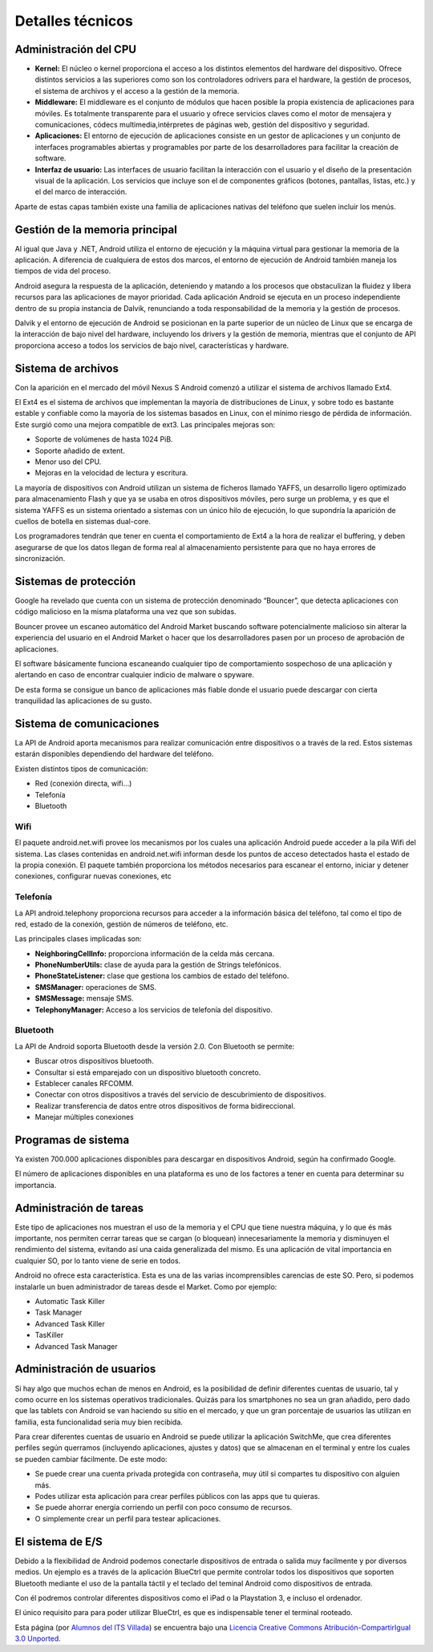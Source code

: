 =================
Detalles técnicos
=================

Administración del CPU
======================

.. image:: imagenes/cpu.jpg
    :scale: 40 %
    :align: center
    

* **Kernel:** El núcleo o kernel proporciona el acceso a los distintos elementos del hardware del dispositivo. Ofrece distintos servicios a las superiores como son los controladores odrivers para el hardware, la gestión de procesos, el sistema de archivos y el acceso a la gestión de la memoria.

* **Middleware:** El middleware es el conjunto de módulos que hacen posible la propia existencia de aplicaciones para móviles. Es totalmente transparente para el usuario y ofrece servicios claves como el motor de mensajera y comunicaciones, códecs multimedia,intérpretes de páginas web, gestión del dispositivo y seguridad. 

* **Aplicaciones:** El entorno de ejecución de aplicaciones consiste en un gestor de aplicaciones y un conjunto de interfaces programables abiertas y programables por parte de los desarrolladores para facilitar la creación de software.

* **Interfaz de usuario:** Las interfaces de usuario facilitan la interacción con el usuario y el diseño de la presentación visual de la aplicación. Los servicios que incluye son el de componentes gráficos (botones, pantallas, listas, etc.) y el del marco de interacción.

Aparte de estas capas también existe una familia de aplicaciones nativas del teléfono que suelen incluir los menús.


Gestión de la memoria principal
===============================

.. image:: imagenes/mem.jpg
    :scale: 20 %
    :align: center


Al igual que Java y .NET, Android utiliza el entorno de ejecución y la máquina virtual para gestionar la memoria de la aplicación. A diferencia de cualquiera de estos dos marcos, el entorno de ejecución de Android también maneja los tiempos de vida del proceso.

Android asegura la respuesta de la aplicación, deteniendo y matando a los procesos que obstaculizan la fluidez y libera recursos para las aplicaciones de mayor prioridad. Cada aplicación Android se ejecuta en un proceso independiente dentro de su propia instancia de Dalvik, renunciando a toda responsabilidad de la memoria y la gestión de procesos.

Dalvik y el entorno de ejecución de Android se posicionan en la parte superior de un núcleo de Linux que se encarga de la interacción de bajo nivel del hardware, incluyendo los drivers y la gestión de memoria, mientras que el conjunto de API proporciona acceso a todos los servicios de bajo nivel, características y hardware.


Sistema de archivos
===================

.. image:: imagenes/ext4.jpg
    :align: center


Con la aparición en el mercado del móvil Nexus S Android comenzó a utilizar el sistema de archivos llamado Ext4.

El Ext4 es el sistema de archivos que implementan la mayoría de distribuciones de Linux, y sobre todo es bastante estable y confiable como la mayoría de los sistemas basados en Linux, con el mínimo riesgo de pérdida de información. Este surgió como una mejora compatible de ext3. Las principales mejoras son:

* Soporte de volúmenes de hasta 1024 PiB.
* Soporte añadido de extent.
* Menor uso del CPU.
* Mejoras en la velocidad de lectura y escritura.

La mayoría de dispositivos con Android utilizan un sistema de ficheros llamado YAFFS, un desarrollo ligero optimizado para almacenamiento Flash y que ya se usaba en otros dispositivos móviles, pero surge un problema, y es que el sistema YAFFS es un sistema orientado a sistemas con un único hilo de ejecución, lo que supondría la aparición de cuellos de botella en sistemas dual-core.

Los programadores tendrán que tener en cuenta el comportamiento de Ext4 a la hora de realizar el buffering, y deben asegurarse de que los datos llegan de forma real al almacenamiento persistente para que no haya errores de sincronización.


Sistemas de protección
======================

.. image:: imagenes/proteccion.jpg
    :align: center
    
    
Google ha revelado que cuenta con un sistema de protección denominado “Bouncer”, que detecta aplicaciones con código malicioso en la misma plataforma una vez que son subidas.

Bouncer provee un escaneo automático del Android Market buscando software potencialmente malicioso sin alterar la experiencia del usuario en el Android Market o hacer que los desarrolladores pasen por un proceso de aprobación de aplicaciones.

El software básicamente funciona escaneando cualquier tipo de comportamiento sospechoso de una aplicación y alertando en caso de encontrar cualquier indicio de malware o spyware.

De esta forma se consigue un banco de aplicaciones más fiable donde el usuario puede descargar con cierta tranquilidad las aplicaciones de su gusto.


Sistema de comunicaciones
=========================

La API de Android aporta mecanismos para realizar comunicación entre dispositivos o a través de la red. Estos sistemas estarán disponibles dependiendo del hardware del teléfono.

Existen distintos tipos de comunicación:

* Red (conexión directa, wifi...)
* Telefonía
* Bluetooth

Wifi
----

.. image:: imagenes/wifi.jpeg
    :align: center
    

El paquete android.net.wifi provee los mecanismos por los cuales una aplicación Android puede acceder a la pila Wifi del sistema. Las clases contenidas en android.net.wifi informan desde los puntos de acceso detectados hasta el estado de la propia conexión. El paquete también proporciona los métodos necesarios para escanear el entorno, iniciar y detener conexiones, configurar nuevas conexiones, etc


Telefonía
---------

.. image:: imagenes/telefonia.jpg
    :scale: 50 %
    :align: center
    
    
La API android.telephony proporciona recursos para acceder a la información básica del teléfono, tal como el
tipo de red, estado de la conexión, gestión de números de teléfono, etc.

Las principales clases implicadas son:

* **NeighboringCellInfo:** proporciona información de la celda más cercana.
* **PhoneNumberUtils:** clase de ayuda para la gestión de Strings telefónicos.
* **PhoneStateListener:** clase que gestiona los cambios de estado del teléfono.
* **SMSManager:** operaciones de SMS.
* **SMSMessage:** mensaje SMS.
* **TelephonyManager:** Acceso a los servicios de telefonía del dispositivo.


Bluetooth
---------

.. image:: imagenes/bluetooth.png
    :align: center
    

La API de Android soporta Bluetooth desde la versión 2.0. Con Bluetooth se permite:

* Buscar otros dispositivos bluetooth.
* Consultar si está emparejado con un dispositivo bluetooth concreto.
* Establecer canales RFCOMM.
* Conectar con otros dispositivos a través del servicio de descubrimiento de dispositivos.
* Realizar transferencia de datos entre otros dispositivos de forma bidireccional.
* Manejar múltiples conexiones


Programas de sistema
====================

.. image:: imagenes/programas.jpeg
    :align: center


Ya existen 700.000 aplicaciones disponibles para descargar en dispositivos Android, según ha confirmado Google.

El número de aplicaciones disponibles en una plataforma es uno de los factores a tener en cuenta para determinar su importancia.


Administración de tareas
========================

.. image:: imagenes/administrador.jpg
    :scale: 40 %
    :align: center


Este tipo de aplicaciones nos muestran el uso de la memoria y el CPU que tiene nuestra máquina, y lo que és más importante, nos permiten cerrar tareas que se cargan (o bloquean) innecesariamente la memoria y disminuyen el rendimiento del sistema, evitando así una caida generalizada del mismo. Es una aplicación de vital importancia en cualquier SO, por lo tanto viene de serie en todos.

Android no ofrece esta característica. Esta es una de las varias incomprensibles carencias de este SO. Pero, si podemos instalarle un buen administrador de tareas desde el Market. Como por ejemplo:

* Automatic Task Killer
* Task Manager
* Advanced Task Killer
* TasKiller
* Advanced Task Manager 


Administración de usuarios
==========================

Si hay algo que muchos echan de menos en Android, es la posibilidad de definir diferentes cuentas de usuario, tal y como ocurre en los sistemas operativos tradicionales. Quizás para los smartphones no sea un gran añadido, pero dado que las tablets con Android se van haciendo su sitio en el mercado, y que un gran porcentaje de usuarios las utilizan en familia, esta funcionalidad sería muy bien recibida.

.. image:: imagenes/switchme.jpg
    :scale: 80 %
    :align: center


Para crear diferentes cuentas de usuario en Android se puede utilizar la aplicación SwitchMe, que crea diferentes perfiles según querramos (incluyendo aplicaciones, ajustes y datos) que se almacenan en el terminal y entre los cuales se pueden cambiar fácilmente. De este modo:

* Se puede crear una cuenta privada protegida con contraseña, muy útil si compartes tu dispositivo con alguien más.
* Podes utilizar esta aplicación para crear perfiles públicos con las apps que tu quieras.
* Se puede ahorrar energía corriendo un perfil con poco consumo de recursos.
* O simplemente crear un perfil para testear aplicaciones.


El sistema de E/S
=================

.. image:: imagenes/bluectrl.jpg
    :scale: 60 %
    :align: center


Debido a la flexibilidad de Android podemos conectarle dispositivos de entrada o salida muy facilmente y por diversos medios. Un ejemplo es a través de la aplicación BlueCtrl que permite controlar todos los dispositivos que soporten Bluetooth mediante el uso de la pantalla táctil y el teclado del teminal Android como dispositivos de entrada.

Con él podremos controlar diferentes dispositivos como el iPad o la Playstation 3, e incluso el ordenador.

El único requisito para para poder utilizar BlueCtrl, es que es indispensable tener el terminal rooteado.



.. image:: http://i.creativecommons.org/l/by-sa/3.0/88x31.png
    :align: center


Esta página (por `Alumnos del ITS Villada <https://github.com/LuchoCastillo/AndroidOS/>`_) se encuentra bajo una `Licencia Creative Commons Atribución-CompartirIgual 3.0 Unported <http://creativecommons.org/licenses/by-sa/3.0/deed.es>`_.